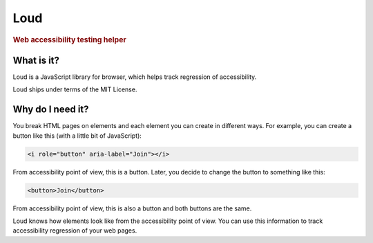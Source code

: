 Loud
====

.. rubric:: Web accessibility testing helper

What is it?
-----------

Loud is a JavaScript library for browser, which helps track regression
of accessibility.

Loud ships under terms of the MIT License.

Why do I need it?
-----------------

You break HTML pages on elements and each element you can create in
different ways. For example, you can create a button like this (with
a little bit of JavaScript):

.. code-block:: html

   <i role="button" aria-label="Join"></i>

From accessibility point of view, this is a button. Later, you decide to
change the button to something like this:

.. code-block:: html

   <button>Join</button>

From accessibility point of view, this is also a button and both buttons
are the same.

Loud knows how elements look like from the accessibility point of view.
You can use this information to track accessibility regression of your
web pages.
